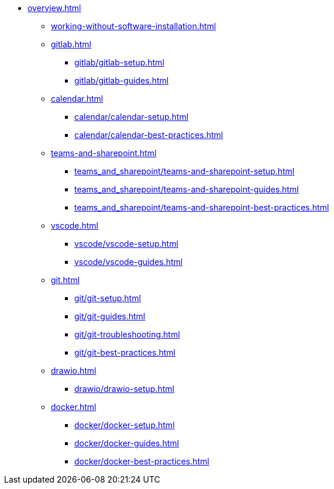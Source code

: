 * xref:overview.adoc[]
** xref:working-without-software-installation.adoc[]
** xref:gitlab.adoc[]
*** xref:gitlab/gitlab-setup.adoc[]
*** xref:gitlab/gitlab-guides.adoc[]
** xref:calendar.adoc[]
*** xref:calendar/calendar-setup.adoc[]
*** xref:calendar/calendar-best-practices.adoc[]
** xref:teams-and-sharepoint.adoc[]
*** xref:teams_and_sharepoint/teams-and-sharepoint-setup.adoc[]
*** xref:teams_and_sharepoint/teams-and-sharepoint-guides.adoc[]
*** xref:teams_and_sharepoint/teams-and-sharepoint-best-practices.adoc[]
** xref:vscode.adoc[]
*** xref:vscode/vscode-setup.adoc[]
*** xref:vscode/vscode-guides.adoc[]
** xref:git.adoc[]
*** xref:git/git-setup.adoc[]
*** xref:git/git-guides.adoc[]
*** xref:git/git-troubleshooting.adoc[]
*** xref:git/git-best-practices.adoc[]
** xref:drawio.adoc[]
*** xref:drawio/drawio-setup.adoc[]
** xref:docker.adoc[]
*** xref:docker/docker-setup.adoc[]
*** xref:docker/docker-guides.adoc[]
*** xref:docker/docker-best-practices.adoc[]
// ** Powershell
// *** Guides


// ** Toolname
// *** Setup
// *** Guides
// *** Troubleshooting
// *** Best Practices
